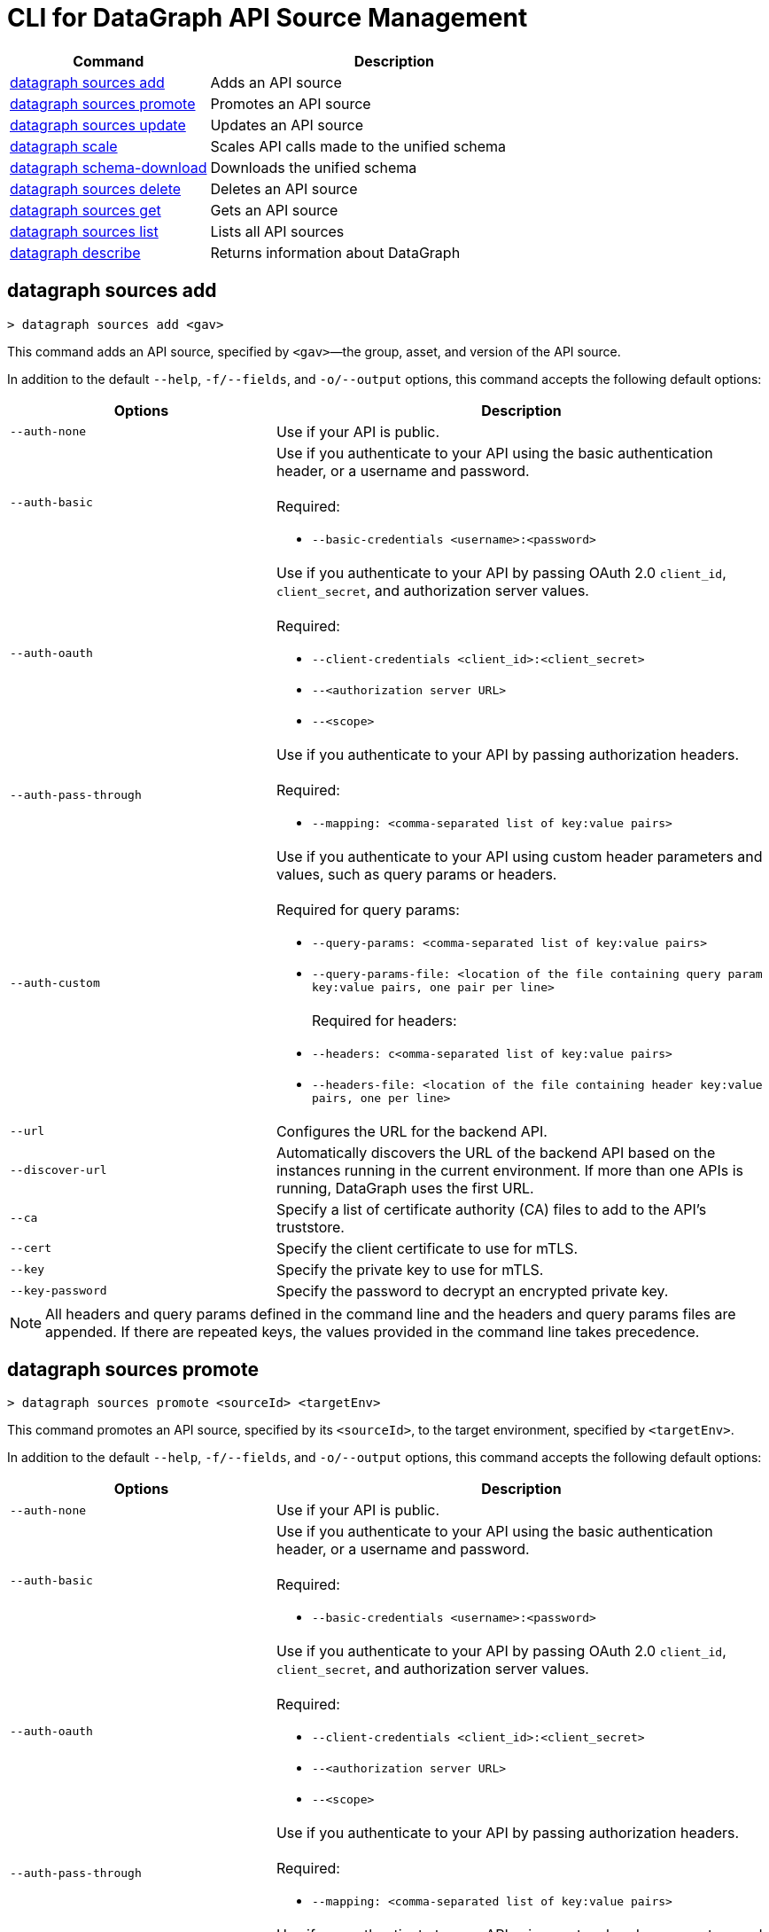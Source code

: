 = CLI for DataGraph API Source Management

// tag::summary[]

[%header,cols="35a,65a"]
|===
|Command |Description
| <<datagraph sources add>> | Adds an API source 
| <<datagraph sources promote>> | Promotes an API source
| <<datagraph sources update>> | Updates an API source
| <<datagraph scale>> | Scales API calls made to the unified schema
| <<datagraph schema-download>> | Downloads the unified schema
| <<datagraph sources delete>> | Deletes an API source
| <<datagraph sources get>> | Gets an API source
| <<datagraph sources list>> | Lists all API sources
| <<datagraph describe>> | Returns information about DataGraph
|===

// end::summary[]

// tag::commands[]

== datagraph sources add

----
> datagraph sources add <gav>
----

This command adds an API source, specified by `<gav>`—the group, asset, and version of the API source. 
 
In addition to the default `--help`, `-f/--fields`, and `-o/--output` options, this command accepts the following default options:

[%header,cols="35a,65a"]
|===
| Options | Description
|`--auth-none` | Use if your API is public.
|`--auth-basic` a|Use if you authenticate to your API using the basic authentication header, or a username and password. 
{sp} +
{sp} +
Required:

* `--basic-credentials <username>:<password>`

|`--auth-oauth` a| Use if you authenticate to your API by passing OAuth 2.0 `client_id`, `client_secret`, and authorization server values.
{sp} +
{sp} +
Required:

* `--client-credentials <client_id>:<client_secret>`
* `--<authorization server URL>` 
* `--<scope>`

|`--auth-pass-through` a| Use if you authenticate to your API by passing authorization headers.
{sp} +
{sp} +
Required:

*  `--mapping: <comma-separated list of key:value pairs>`

|`--auth-custom` a|Use if you authenticate to your API using custom header parameters and values, such as query params or headers.
{sp} +
{sp} +
Required for query params:

* `--query-params: <comma-separated list of key:value pairs>`
* `--query-params-file: <location of the file containing query param key:value pairs, one pair per line>`
{sp} +
{sp} +
Required for headers: 

* `--headers: c<omma-separated list of key:value pairs>`
* `--headers-file: <location of the file containing header key:value pairs, one per line>`

|`--url` | Configures the URL for the backend API.
|`--discover-url` | Automatically discovers the URL of the backend API based on the instances running in the current environment. If more than one APIs is running, DataGraph uses the first URL.
|`--ca` | Specify a list of certificate authority (CA) files to add to the API's truststore.
|`--cert` | Specify the client certificate to use for mTLS.
|`--key` | Specify the private key to use for mTLS.
|`--key-password` | Specify the password to decrypt an encrypted private key.
|===

[NOTE]
All headers and query params defined in the command line and the headers and query params files are appended. If there are repeated keys, the values provided in the command line takes precedence.

== datagraph sources promote

----
> datagraph sources promote <sourceId> <targetEnv>
----

This command promotes an API source, specified by its `<sourceId>`, to the target environment, specified by `<targetEnv>`.

In addition to the default `--help`, `-f/--fields`, and `-o/--output` options, this command accepts the following default options:

[%header,cols="35a,65a"]
|===
| Options | Description 
|`--auth-none` | Use if your API is public.
|`--auth-basic` a|Use if you authenticate to your API using the basic authentication header, or a username and password.
{sp} +
{sp} +
Required:

* `--basic-credentials <username>:<password>`

|`--auth-oauth` a| Use if you authenticate to your API by passing OAuth 2.0 `client_id`, `client_secret`, and authorization server values. 
{sp} +
{sp} +
Required:

* `--client-credentials <client_id>:<client_secret>`
* `--<authorization server URL>` 
* `--<scope>`

|`--auth-pass-through` a| Use if you authenticate to your API by passing authorization headers.
{sp} +
{sp} +
Required:

*  `--mapping: <comma-separated list of key:value pairs>`

|`--auth-custom` a|Use if you authenticate to your API using custom header parameters and values, such as query params or headers.
{sp} +
{sp} +
Required for query params:

* `--query-params: <comma-separated list of key:value pairs>`
* `--query-params-file: <location of the file containing query param key:value pairs, one pair per line>`
{sp} +
{sp} +
Required for headers: 

* `--headers: c<omma-separated list of key:value pairs>`
* `--headers-file: <location of the file containing header key:value pairs, one per line>`

|`--url` | Configures the URL for the backend API.
|`--discover-url` | Automatically discovers the URL of the backend API based on the instances running in the current environment. If more than one APIs is running, DataGraph uses the first URL.
|`--ca` | Specify a list of certificate authority (CA) files to add to the API's truststore.
|`--cert` | Specify the client certificate to use for mTLS.
|`--key` | Specify the private key to use for mTLS.
|`--key-password` | Specifies the password to decrypt an encrypted private key.
|`--delete-ca` | Deletes all CA certificates.
|`--no-mtls` | Deletes the client certificate, private key, and private key password information.
|===

[NOTE]
All headers and query params defined in the command line and the headers and query params files are appended. If there are repeated keys, the values provided in the command line takes precedence.

== datagraph sources update 

----
> datagraph sources update <sourceId>
----

This command updates the version of an API source, specified by its `<sourceId>`.

In addition to the default `--help`, `-f/--fields`, and `-o/--output` options, this command accepts the following default options:

[%header,cols="35a,65a"]
|===
| Options | Description 
|`--auth-none` | Use if your API is public.
|`--auth-basic` a|Use if you authenticate to your API using the basic authentication header, or a username and password. 
{sp} +
{sp} +
Required:

* `--basic-credentials <username>:<password>`

|`--auth-oauth` a| Use if you authenticate to your API by passing OAuth 2.0 `client_id`, `client_secret`, and authorization server values. 
{sp} +
{sp} +
Required:

* `--client-credentials <client_id>:<client_secret>`
* `--<authorization server URL>` 
* `--<scope>`

|`--auth-pass-through` a| Use if you authenticate to your API by passing authorization headers.
{sp} +
{sp} +
Required:

*  `--mapping: <comma-separated list of key:value pairs>`

|`--auth-custom` a|Use if you authenticate to your API using custom header parameters and values, such as query params or headers.
{sp} +
{sp} +
Required for query params:

* `--query-params: <comma-separated list of key:value pairs>`
* `--query-params-file: <location of the file containing query param key:value pairs, one pair per line>`
{sp} +
{sp} +
Required for headers: 

* `--headers: c<omma-separated list of key:value pairs>`
* `--headers-file: <location of the file containing header key:value pairs, one per line>`

|`--url` | Configures the URL for the backend API.
|`--discover-url` | Automatically discovers the URL of the backend API based on the instances running in the current environment. If more than one APIs is running, DataGraph uses the first URL.
|`--ca` | Specify a list of certificate authority (CA) files to add to the API's truststore.
|`--cert` | Specify the client certificate to use for mTLS.
|`--key` | Specify the private key to use for mTLS.
|`--key-password` | Specifies the password to decrypt an encrypted private key.
|`--delete-ca` | Deletes all CA certificates.
|`--no-mtls` | Deletes the client certificate, private key, and private key password information.
|===

[NOTE]
All headers and query params defined in the command line and the headers and query params files are appended. If there are repeated keys, the values provided in the command line takes precedence.

== datagraph scale 

----
> datagraph scale <api-calls>
----

This command allows you to configure the number of concurrent API calls, specified by `<api-calls>`, permitted for a unified schema. Increasing or decreasing API calls enables you to process higher workloads and optimize your consumption when needed.

This command takes the default `--help`, `-f/--fields`, and `-o/--output` options.

== datagraph schema-download

----
> datagraph schema-download
----

This command downloads the unified schema for the current environment. 

This command takes the default `--help`, `-f/--fields`, and `-o/--output` options.

== datagraph sources delete

----
> datagraph sources delete <sourceId>
----

This command deletes an API source, specified by `<sourceId>`.

This command takes the default `--help`, `-f/--fields`, and `-o/--output` options.

== datagraph sources get 

----
> datagraph sources get <sourceId>
----

This command get an API source, specified by `<sourceId>`.

This command takes the default `--help`, `-f/--fields`, and `-o/--output` options.

== datagraph sources list

----
> datagraph sources list
----

This command list all API sources for the current environment. 

This command takes the default `--help`, `-f/--fields`, and `-o/--output` options.

== datagraph describe 

----
> datagraph describe
----

This command returns the following information about DataGraph:

* `endpoint`: Displays the GraphQL endpoint that accepts requests.
* `deploymentError`: If a DataGraph deployment fails, this field describes the error; otherwise, it's empty.
* `deploymentStatus`: Shows whether DataGraph is deploying, running, or has errors.
* `logLevels`: Displays a list of the configured log levels.

This command takes the default `--help`, `-f/--fields`, and `-o/--output` options.

// end::commands[]
